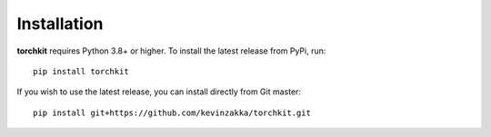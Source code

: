 Installation
============

**torchkit** requires Python 3.8+ or higher. To install the latest release from PyPi, run::

    pip install torchkit

If you wish to use the latest release, you can install directly from Git master::

    pip install git+https://github.com/kevinzakka/torchkit.git
